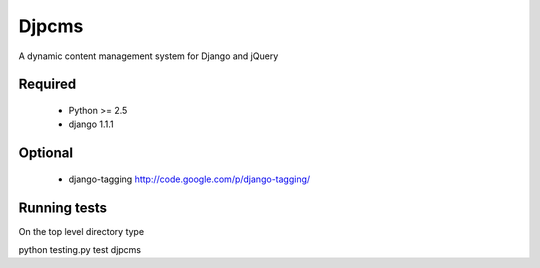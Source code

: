=========
Djpcms
=========

A dynamic content management system for Django and jQuery

Required
-----------

 * Python >= 2.5
 * django 1.1.1

Optional
-----------
 * django-tagging	http://code.google.com/p/django-tagging/
 

Running tests
---------------
On the top level directory type

python testing.py test djpcms